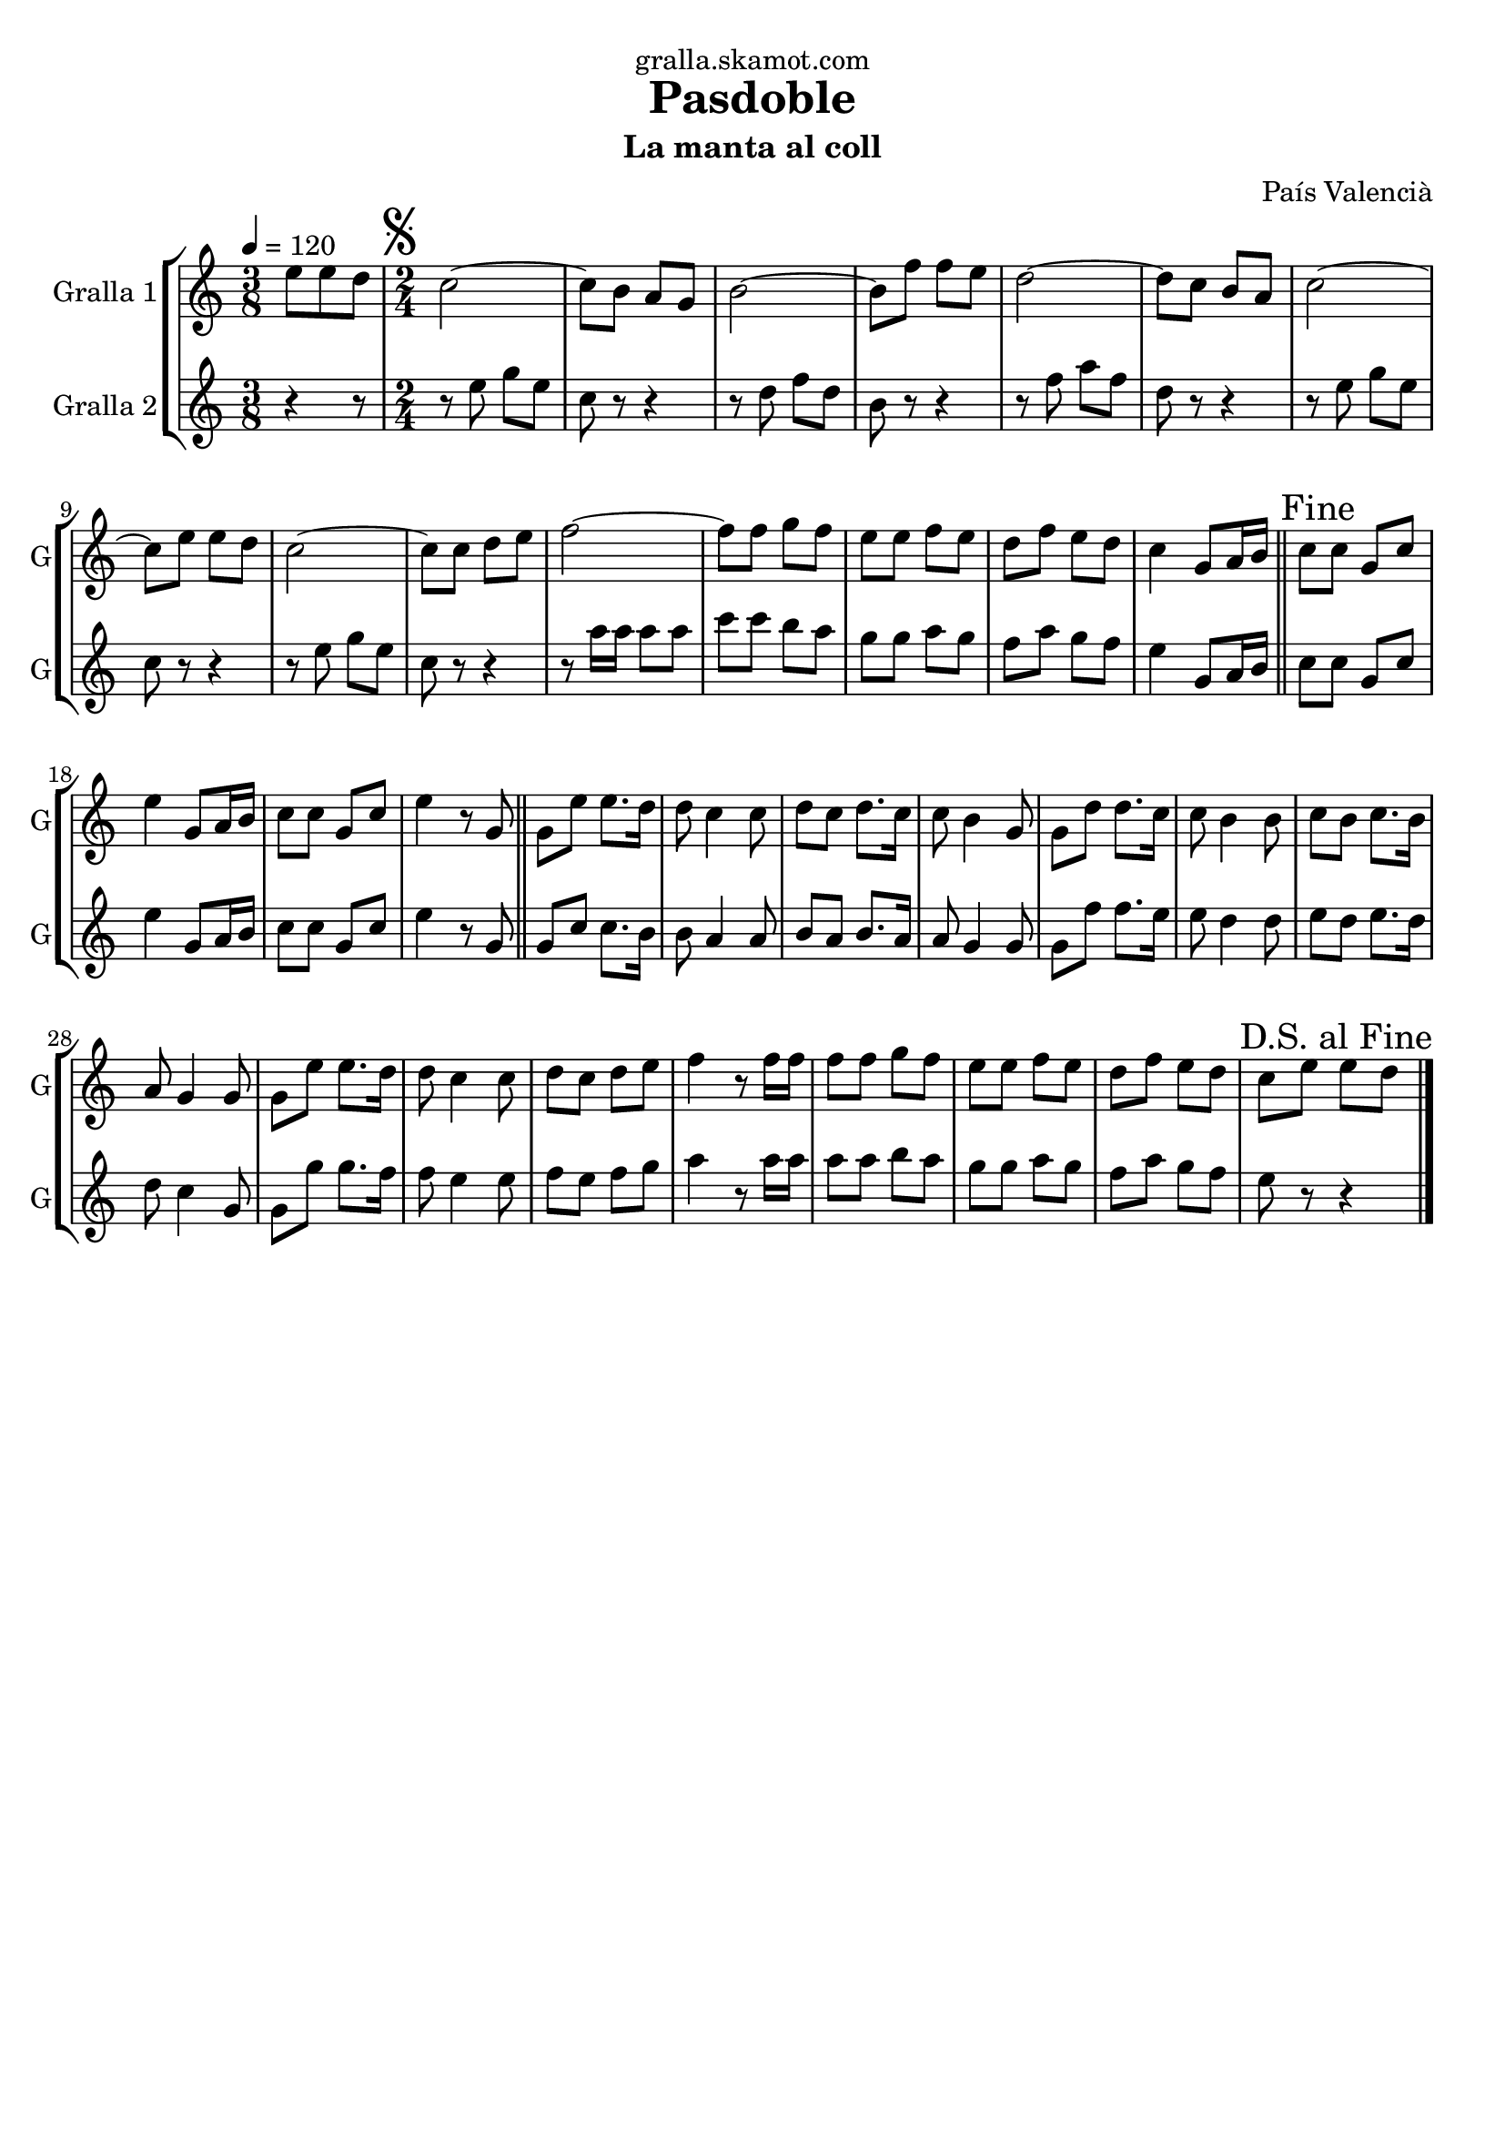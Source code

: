 \version "2.16.2"

\header {
  dedication="gralla.skamot.com"
  title="Pasdoble"
  subtitle="La manta al coll"
  subsubtitle=""
  poet=""
  meter=""
  piece=""
  composer="País Valencià"
  arranger=""
  opus=""
  instrument=""
  copyright=""
  tagline=""
}

liniaroAa =
\relative e''
{
  \tempo 4=120
  \clef treble
  \key c \major
  \time 3/8
  e8 e d  |
  \time 2/4   \mark \markup {\musicglyph #"scripts.segno"} c2 ~  |
  c8 b a g  |
  b2 ~  |
  %05
  b8 f' f e  |
  d2 ~  |
  d8 c b a  |
  c2 ~  |
  c8 e e d  |
  %10
  c2 ~  |
  c8 c d e  |
  f2 ~  |
  f8 f g f  |
  e8 e f e  |
  %15
  d8 f e d  |
  c4 g8 a16 b  \bar "||"
  \mark "Fine" c8 c g c  |
  e4 g,8 a16 b  |
  c8 c g c  |
  %20
  e4 r8 g,  \bar "||"
  g8 e' e8. d16  |
  d8 c4 c8  |
  d8 c d8. c16  |
  c8 b4 g8  |
  %25
  g8 d' d8. c16  |
  c8 b4 b8  |
  c8 b c8. b16  |
  a8 g4 g8  |
  g8 e' e8. d16  |
  %30
  d8 c4 c8  |
  d8 c d e  |
  f4 r8 f16 f  |
  f8 f g f  |
  e8 e f e  |
  %35
  d8 f e d  |
  \mark "D.S. al Fine" c8 e e d  \bar "|."
}

liniaroAb =
\relative e''
{
  \tempo 4=120
  \clef treble
  \key c \major
  \time 3/8
  r4 r8  |
  \time 2/4   r8 e g e  |
  c8 r r4  |
  r8 d f d  |
  %05
  b8 r r4  |
  r8 f' a f  |
  d8 r r4  |
  r8 e g e  |
  c8 r r4  |
  %10
  r8 e g e  |
  c8 r r4  |
  r8 a'16 a a8 a  |
  c8 c b a  |
  g8 g a g  |
  %15
  f8 a g f  |
  e4 g,8 a16 b  \bar "||"
  c8 c g c  |
  e4 g,8 a16 b  |
  c8 c g c  |
  %20
  e4 r8 g,  \bar "||"
  g8 c c8. b16  |
  b8 a4 a8  |
  b8 a b8. a16  |
  a8 g4 g8  |
  %25
  g8 f' f8. e16  |
  e8 d4 d8  |
  e8 d e8. d16  |
  d8 c4 g8  |
  g8 g' g8. f16  |
  %30
  f8 e4 e8  |
  f8 e f g  |
  a4 r8 a16 a  |
  a8 a b a  |
  g8 g a g  |
  %35
  f8 a g f  |
  e8 r r4  \bar "|."
}

\bookpart {
  \score {
    \new StaffGroup {
      \override Score.RehearsalMark #'self-alignment-X = #LEFT
      <<
        \new Staff \with {instrumentName = #"Gralla 1" shortInstrumentName = #"G"} \liniaroAa
        \new Staff \with {instrumentName = #"Gralla 2" shortInstrumentName = #"G"} \liniaroAb
      >>
    }
    \layout {}
  }
  \score { \unfoldRepeats
    \new StaffGroup {
      \override Score.RehearsalMark #'self-alignment-X = #LEFT
      <<
        \new Staff \with {instrumentName = #"Gralla 1" shortInstrumentName = #"G"} \liniaroAa
        \new Staff \with {instrumentName = #"Gralla 2" shortInstrumentName = #"G"} \liniaroAb
      >>
    }
    \midi {
      \set Staff.midiInstrument = "oboe"
      \set DrumStaff.midiInstrument = "drums"
    }
  }
}

\bookpart {
  \header {instrument="Gralla 1"}
  \score {
    \new StaffGroup {
      \override Score.RehearsalMark #'self-alignment-X = #LEFT
      <<
        \new Staff \liniaroAa
      >>
    }
    \layout {}
  }
  \score { \unfoldRepeats
    \new StaffGroup {
      \override Score.RehearsalMark #'self-alignment-X = #LEFT
      <<
        \new Staff \liniaroAa
      >>
    }
    \midi {
      \set Staff.midiInstrument = "oboe"
      \set DrumStaff.midiInstrument = "drums"
    }
  }
}

\bookpart {
  \header {instrument="Gralla 2"}
  \score {
    \new StaffGroup {
      \override Score.RehearsalMark #'self-alignment-X = #LEFT
      <<
        \new Staff \liniaroAb
      >>
    }
    \layout {}
  }
  \score { \unfoldRepeats
    \new StaffGroup {
      \override Score.RehearsalMark #'self-alignment-X = #LEFT
      <<
        \new Staff \liniaroAb
      >>
    }
    \midi {
      \set Staff.midiInstrument = "oboe"
      \set DrumStaff.midiInstrument = "drums"
    }
  }
}

